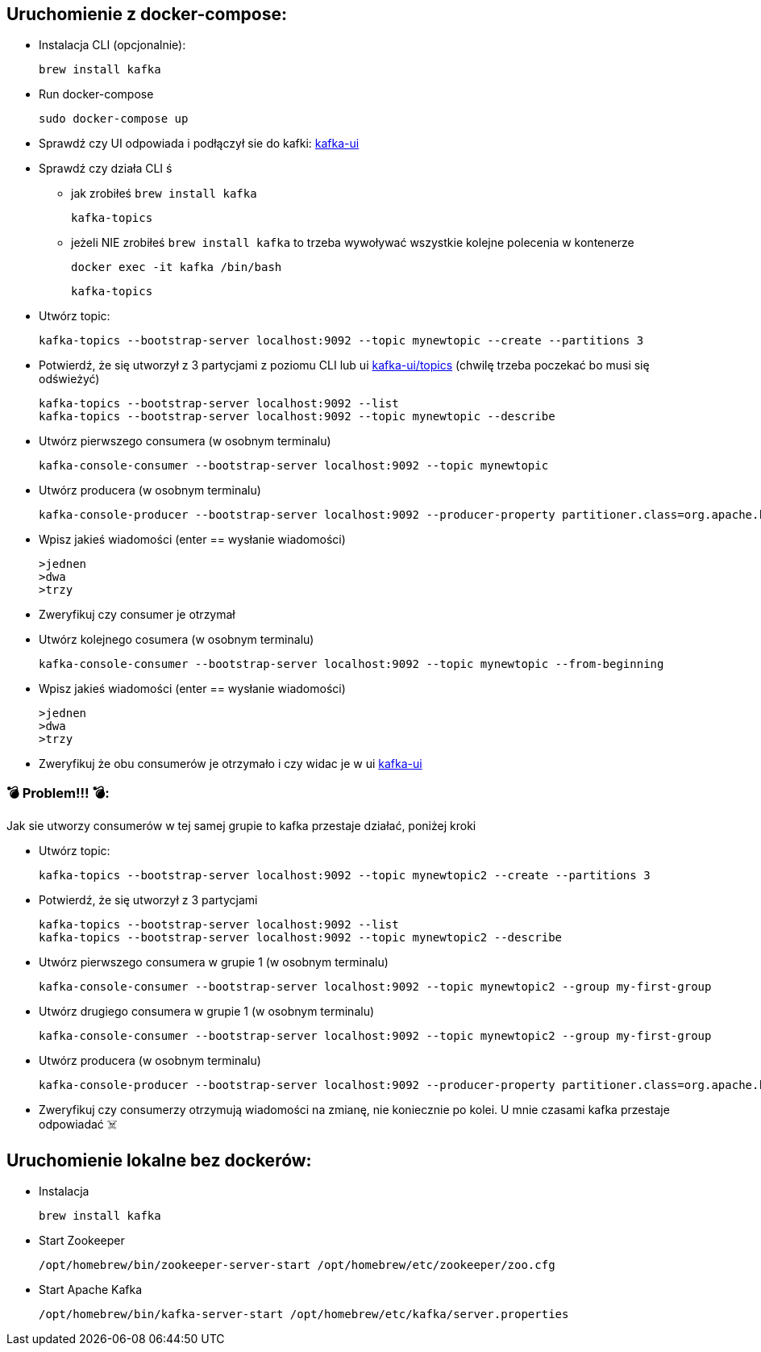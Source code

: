 == Uruchomienie z docker-compose:

* Instalacja CLI (opcjonalnie):

    brew install kafka

* Run docker-compose

    sudo docker-compose up

* Sprawdź czy UI odpowiada i podłączył sie do kafki: http://localhost:8080[kafka-ui]

* Sprawdź czy działa CLI
ś
** jak zrobiłeś ```brew install kafka```

    kafka-topics

** jeżeli NIE zrobiłeś ```brew install kafka``` to trzeba wywoływać wszystkie kolejne polecenia w kontenerze

    docker exec -it kafka /bin/bash

    kafka-topics


* Utwórz topic:

    kafka-topics --bootstrap-server localhost:9092 --topic mynewtopic --create --partitions 3

* Potwierdź, że się utworzył z 3 partycjami z poziomu CLI lub ui http://localhost:8080/ui/clusters/local/all-topics?perPage=25[kafka-ui/topics] (chwilę trzeba poczekać bo musi się odświeżyć)

    kafka-topics --bootstrap-server localhost:9092 --list
    kafka-topics --bootstrap-server localhost:9092 --topic mynewtopic --describe

* Utwórz pierwszego consumera (w osobnym terminalu)

    kafka-console-consumer --bootstrap-server localhost:9092 --topic mynewtopic

* Utwórz producera (w osobnym terminalu)

    kafka-console-producer --bootstrap-server localhost:9092 --producer-property partitioner.class=org.apache.kafka.clients.producer.RoundRobinPartitioner --topic mynewtopic

* Wpisz jakieś wiadomości (enter == wysłanie wiadomości)

    >jednen
    >dwa
    >trzy

* Zweryfikuj czy consumer je otrzymał

* Utwórz kolejnego cosumera (w osobnym terminalu)

    kafka-console-consumer --bootstrap-server localhost:9092 --topic mynewtopic --from-beginning

* Wpisz jakieś wiadomości (enter == wysłanie wiadomości)

    >jednen
    >dwa
    >trzy

* Zweryfikuj że obu consumerów je otrzymało i czy widac je w ui
http://localhost:8080/ui/clusters/local/all-topics/mynewtopic/messages?keySerde=String&valueSerde=String&limit=100[kafka-ui]


=== 💣 Problem!!! 💣:
Jak sie utworzy consumerów w tej samej grupie to kafka przestaje działać, poniżej kroki

* Utwórz topic:

    kafka-topics --bootstrap-server localhost:9092 --topic mynewtopic2 --create --partitions 3

* Potwierdź, że się utworzył z 3 partycjami

    kafka-topics --bootstrap-server localhost:9092 --list
    kafka-topics --bootstrap-server localhost:9092 --topic mynewtopic2 --describe

* Utwórz pierwszego consumera w grupie 1 (w osobnym terminalu)

    kafka-console-consumer --bootstrap-server localhost:9092 --topic mynewtopic2 --group my-first-group

* Utwórz drugiego consumera w grupie 1 (w osobnym terminalu)

    kafka-console-consumer --bootstrap-server localhost:9092 --topic mynewtopic2 --group my-first-group

* Utwórz producera (w osobnym terminalu)

    kafka-console-producer --bootstrap-server localhost:9092 --producer-property partitioner.class=org.apache.kafka.clients.producer.RoundRobinPartitioner --topic mynewtopic2

* Zweryfikuj czy consumerzy otrzymują wiadomości na zmianę, nie koniecznie po kolei. [.red]#U mnie czasami kafka przestaje odpowiadać ☠️#




== Uruchomienie lokalne bez dockerów:

- Instalacja

    brew install kafka

- Start Zookeeper

    /opt/homebrew/bin/zookeeper-server-start /opt/homebrew/etc/zookeeper/zoo.cfg

- Start Apache Kafka

    /opt/homebrew/bin/kafka-server-start /opt/homebrew/etc/kafka/server.properties
